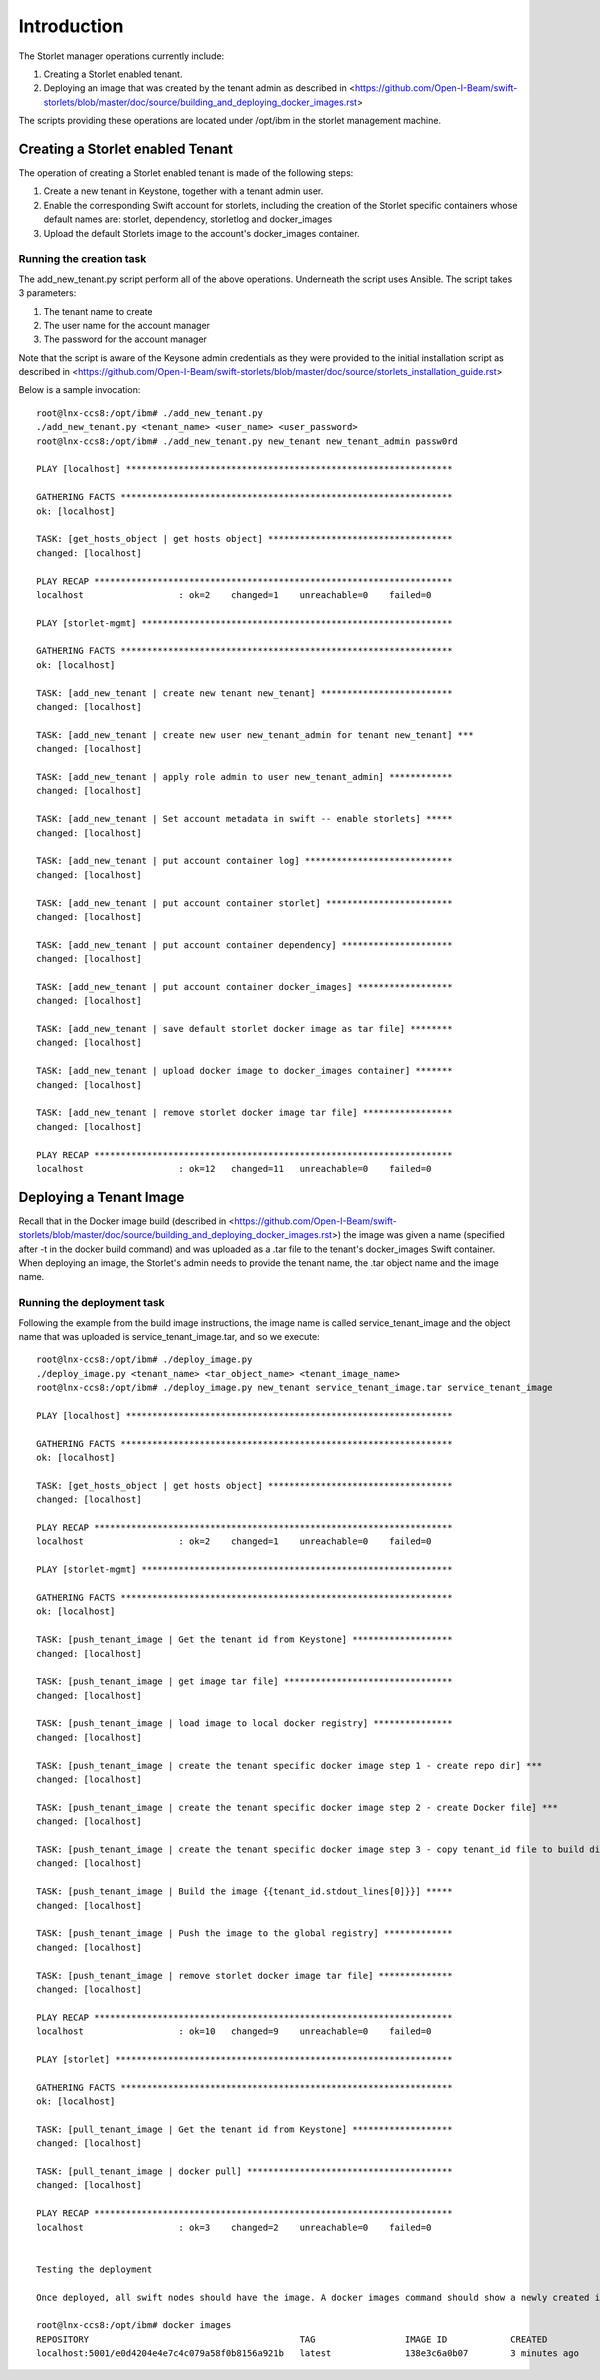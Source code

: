 ============
Introduction
============

The Storlet manager operations currently include:

#. Creating a Storlet enabled tenant.
#. Deploying an image that was created by the tenant admin as described in <https://github.com/Open-I-Beam/swift-storlets/blob/master/doc/source/building_and_deploying_docker_images.rst>

The scripts providing these operations are located under /opt/ibm in the storlet management machine.

Creating a Storlet enabled Tenant
=================================
The operation of creating a Storlet enabled tenant is made of the following steps:

#. Create a new tenant in Keystone, together with a tenant admin user.
#. Enable the corresponding Swift account for storlets, including the creation of the Storlet specific containers 
   whose default names are: storlet, dependency, storletlog and  docker_images
#. Upload the default Storlets image to the account's docker_images container.

Running the creation task
~~~~~~~~~~~~~~~~~~~~~~~~~
The add_new_tenant.py script perform all of the above operations.
Underneath the script uses Ansible.
The script takes 3 parameters:

#. The tenant name to create
#. The user name for the account manager
#. The password for the account manager

Note that the script is aware of the Keysone admin credentials as they
were provided to the initial installation script as described in <https://github.com/Open-I-Beam/swift-storlets/blob/master/doc/source/storlets_installation_guide.rst>

Below is a sample invocation:

:: 

  root@lnx-ccs8:/opt/ibm# ./add_new_tenant.py
  ./add_new_tenant.py <tenant_name> <user_name> <user_password>
  root@lnx-ccs8:/opt/ibm# ./add_new_tenant.py new_tenant new_tenant_admin passw0rd

  PLAY [localhost] **************************************************************

  GATHERING FACTS ***************************************************************
  ok: [localhost]

  TASK: [get_hosts_object | get hosts object] ***********************************
  changed: [localhost]

  PLAY RECAP ********************************************************************
  localhost                  : ok=2    changed=1    unreachable=0    failed=0   

  PLAY [storlet-mgmt] ***********************************************************

  GATHERING FACTS ***************************************************************
  ok: [localhost]

  TASK: [add_new_tenant | create new tenant new_tenant] *************************
  changed: [localhost]

  TASK: [add_new_tenant | create new user new_tenant_admin for tenant new_tenant] ***
  changed: [localhost]

  TASK: [add_new_tenant | apply role admin to user new_tenant_admin] ************
  changed: [localhost]

  TASK: [add_new_tenant | Set account metadata in swift -- enable storlets] *****
  changed: [localhost]

  TASK: [add_new_tenant | put account container log] ****************************
  changed: [localhost]

  TASK: [add_new_tenant | put account container storlet] ************************
  changed: [localhost]

  TASK: [add_new_tenant | put account container dependency] *********************
  changed: [localhost]

  TASK: [add_new_tenant | put account container docker_images] ******************
  changed: [localhost]

  TASK: [add_new_tenant | save default storlet docker image as tar file] ********
  changed: [localhost]

  TASK: [add_new_tenant | upload docker image to docker_images container] *******
  changed: [localhost]

  TASK: [add_new_tenant | remove storlet docker image tar file] *****************
  changed: [localhost]

  PLAY RECAP ********************************************************************
  localhost                  : ok=12   changed=11   unreachable=0    failed=0   

Deploying a Tenant Image
========================
Recall that in the Docker image build (described in <https://github.com/Open-I-Beam/swift-storlets/blob/master/doc/source/building_and_deploying_docker_images.rst>) the image was given a name
(specified after -t in the docker build command) and was uploaded as a .tar file to the tenant's docker_images Swift container. 
When deploying an image, the Storlet's admin needs to provide the tenant name, the .tar object name and the image name.

Running the deployment task
~~~~~~~~~~~~~~~~~~~~~~~~~~~
Following the example from the build image instructions, the image name is called service_tenant_image 
and the object name that was uploaded is service_tenant_image.tar, and so we execute:

::

  root@lnx-ccs8:/opt/ibm# ./deploy_image.py
  ./deploy_image.py <tenant_name> <tar_object_name> <tenant_image_name>
  root@lnx-ccs8:/opt/ibm# ./deploy_image.py new_tenant service_tenant_image.tar service_tenant_image

  PLAY [localhost] **************************************************************

  GATHERING FACTS ***************************************************************
  ok: [localhost]
  
  TASK: [get_hosts_object | get hosts object] ***********************************
  changed: [localhost]
  
  PLAY RECAP ********************************************************************
  localhost                  : ok=2    changed=1    unreachable=0    failed=0   
  
  PLAY [storlet-mgmt] ***********************************************************
  
  GATHERING FACTS ***************************************************************
  ok: [localhost]
  
  TASK: [push_tenant_image | Get the tenant id from Keystone] *******************
  changed: [localhost]
  
  TASK: [push_tenant_image | get image tar file] ********************************
  changed: [localhost]
  
  TASK: [push_tenant_image | load image to local docker registry] ***************
  changed: [localhost]
  
  TASK: [push_tenant_image | create the tenant specific docker image step 1 - create repo dir] ***
  changed: [localhost]
  
  TASK: [push_tenant_image | create the tenant specific docker image step 2 - create Docker file] ***
  changed: [localhost]
  
  TASK: [push_tenant_image | create the tenant specific docker image step 3 - copy tenant_id file to build dir] ***
  changed: [localhost]
  
  TASK: [push_tenant_image | Build the image {{tenant_id.stdout_lines[0]}}] *****
  changed: [localhost]
  
  TASK: [push_tenant_image | Push the image to the global registry] *************
  changed: [localhost]
  
  TASK: [push_tenant_image | remove storlet docker image tar file] **************
  changed: [localhost]
  
  PLAY RECAP ********************************************************************
  localhost                  : ok=10   changed=9    unreachable=0    failed=0   
  
  PLAY [storlet] ****************************************************************
  
  GATHERING FACTS ***************************************************************
  ok: [localhost]
  
  TASK: [pull_tenant_image | Get the tenant id from Keystone] *******************
  changed: [localhost]
  
  TASK: [pull_tenant_image | docker pull] ***************************************
  changed: [localhost]
  
  PLAY RECAP ********************************************************************
  localhost                  : ok=3    changed=2    unreachable=0    failed=0
  
   
  Testing the deployment
  
  Once deployed, all swift nodes should have the image. A docker images command should show a newly created image having a name of the form <repository>:<port>/<tenant keystone id> as shown below.
  
  root@lnx-ccs8:/opt/ibm# docker images
  REPOSITORY                                        TAG                 IMAGE ID            CREATED             VIRTUAL SIZE
  localhost:5001/e0d4204e4e7c4c079a58f0b8156a921b   latest              138e3c6a0b07        3 minutes ago       596.8 MB
  
